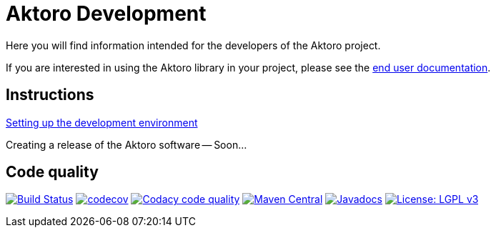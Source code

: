= Aktoro Development

Here you will find information intended for the developers of the Aktoro
project.

If you are interested in using the Aktoro library in your project,
please see the link:../Documentation/index.html[end user
documentation].





== Instructions

link:DevelopmentEnvironmentSetup.html[Setting up the development
environment]

Creating a release of the Aktoro software -- Soon...





== Code quality

image:https://travis-ci.org/jorgefranconunes/aktoro.svg?branch=master["Build Status", link="https://travis-ci.org/jorgefranconunes/aktoro"]
image:https://codecov.io/gh/jorgefranconunes/aktoro/branch/master/graph/badge.svg[codecov, link="https://codecov.io/gh/jorgefranconunes/aktoro"]
image:https://api.codacy.com/project/badge/Grade/7b9faf6bcd2a4537baf2a8ca418cad51["Codacy code quality", link="https://www.codacy.com/app/jorgefranconunes/aktoro?utm_source=github.com&utm_medium=referral&utm_content=jorgefranconunes/aktoro&utm_campaign=Badge_Grade"]
image:https://img.shields.io/maven-central/v/com.varmateo.aktoro/aktoro-api.svg["Maven Central", link="https://repo1.maven.org/maven2/com/varmateo/aktoro/aktoro-api/"]
image:http://www.javadoc.io/badge/com.varmateo.aktoro/aktoro-api.svg["Javadocs", link="http://www.javadoc.io/doc/com.varmateo.aktoro/aktoro-api"]
image:https://img.shields.io/badge/License-LGPL%20v3-blue.svg["License: LGPL v3", link="https://www.gnu.org/licenses/lgpl-3.0"]

//
// TBD - Gradle build does not yet generate HTML code quality reports
//
// link:CodeQualityReports/index.html[Code quality reports] - Maven
//generated reports for the latest commit in the `master` branch.
//
